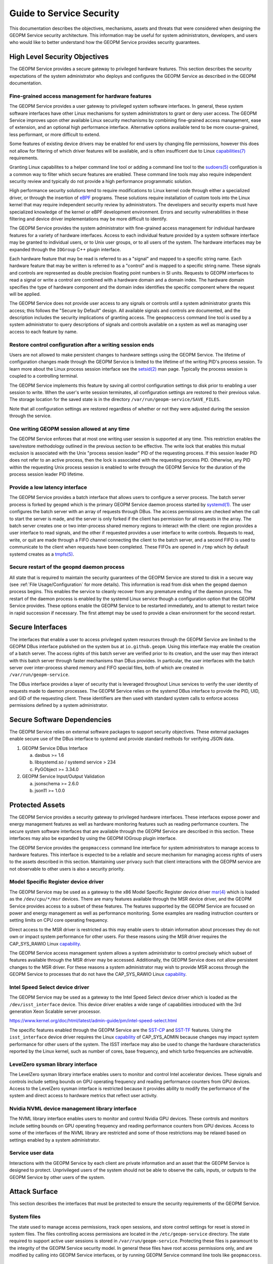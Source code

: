 
Guide to Service Security
=========================

This documentation describes the objectives, mechanisms, assets and
threats that were considered when designing the GEOPM Service security
architecture.  This information may be useful for system
administrators, developers, and users who would like to better
understand how the GEOPM Service provides security guarantees.


High Level Security Objectives
------------------------------

The GEOPM Service provides a secure gateway to privileged hardware
features. This section describes the security expectations of the
system administrator who deploys and configures the GEOPM Service as
described in the GEOPM documentation.


Fine-grained access management for hardware features
^^^^^^^^^^^^^^^^^^^^^^^^^^^^^^^^^^^^^^^^^^^^^^^^^^^^

The GEOPM Service provides a user gateway to privileged system
software interfaces. In general, these system software interfaces have
other Linux mechanisms for system administrators to grant or deny user
access.  The GEOPM Service improves upon other available Linux
security mechanisms by combining fine-grained access management, ease
of extension, and an optional high performance interface. Alternative
options available tend to be more course-grained, less performant, or
more difficult to extend.

Some features of existing device drivers may be enabled for
end users by changing file permissions, however this does not allow
for filtering of which driver features will be available, and is often
insufficent due to Linux
`capabilities(7) <https://man7.org/linux/man-pages/man7/capabilities.7.html>`__
requirements.

Granting Linux capabilites to a helper command line tool or adding a
command line tool to the
`sudoers(5) <https://man7.org/linux/man-pages/man5/sudoers.5.html>`__
configuration is a common way to filter which secure features are
enabled.  These command line tools may also require independent
security review and typically do not provide a high performance
programmatic solution.

High performance security solutions tend to require modifications to
Linux kernel code through either a specialized driver, or through the
insertion of `eBPF <https://ebpf.io>`__ programs.  These solutions
require installation of custom tools into the Linux kernel that may
require independent security review by administrators.  The developers
and security experts must have specialized knowledge of the kernel or
eBPF development environment.  Errors and security vulnerabilities in
these filtering and device driver implementations may be more
difficult to identify.

The GEOPM Service provides the system administrator with fine-grained
access management for individual hardware features for a variety of
hardware interfaces. Access to each individual feature provided by a
system software interface may be granted to individual users, or to
Unix user groups, or to all users of the system.  The hardware
interfaces may be expanded through the ``IOGroup`` C++ plugin
interface.

Each hardware feature that may be read is referred to as a "signal"
and mapped to a specific string name. Each hardware feature that may
be written is referred to as a "control" and is mapped to a specific
string name. These signals and controls are represented as double
precision floating point numbers in SI units. Requests to GEOPM
interfaces to read a signal or write a control are combined with a
hardware domain and a domain index.  The hardware domain specifies the
type of hardware component and the domain index identifies the
specific component where the request will be applied.

The GEOPM Service does not provide user access to any signals or
controls until a system administrator grants this access; this follows
the "Secure by Default" design. All available signals and controls are
documented, and the description includes the security implications of
granting access. The ``geopmaccess`` command line tool is used by a
system administrator to query descriptions of signals and controls
available on a system as well as managing user access to each feature
by name.


Restore control configuration after a writing session ends
^^^^^^^^^^^^^^^^^^^^^^^^^^^^^^^^^^^^^^^^^^^^^^^^^^^^^^^^^^

Users are not allowed to make persistent changes to hardware settings
using the GEOPM Service. The lifetime of configuration changes made
through the GEOPM Service is limited to the lifetime of the writing
PID's process session.  To learn more about the Linux process session
interface see the
`setsid(2) <https://man7.org/linux/man-pages/man2/setsid.2.html>`__
man page.  Typically the process session is coupled to a controlling
terminal.

The GEOPM Service implements this feature by saving all control
configuration settings to disk prior to enabling a user session to
write. When the user's write session terminates, all configuration
settings are restored to their previous value. The storage location
for the saved state is in the directory
``/var/run/geopm-service/SAVE_FILES``.

Note that all configuration settings are restored regardless of
whether or not they were adjusted during the session through the
service.


One writing GEOPM session allowed at any time
^^^^^^^^^^^^^^^^^^^^^^^^^^^^^^^^^^^^^^^^^^^^^

The GEOPM Service enforces that at most one writing user session is
supported at any time.  This restriction enables the save/restore
methodology outlined in the previous section to be effective. The
write lock that enables this mutual exclusion is associated with the
Unix "process session leader" PID of the requesting process. If this
session leader PID does not refer to an active process, then the lock
is associated with the requesting process PID. Otherwise, any PID
within the requesting Unix process session is enabled to write through
the GEOPM Service for the duration of the process session leader PID
lifetime.


Provide a low latency interface
^^^^^^^^^^^^^^^^^^^^^^^^^^^^^^^

The GEOPM Service provides a batch interface that allows users to
configure a server process.  The batch server process is forked by
``geopmd`` which is the primary GEOPM Service daemon process started
by
`systemd(1) <https://man7.org/linux/man-pages/man1/systemd.1.html>`__.
The user configures the batch server with an array of requests through
DBus. The access permissions are checked when the call to start the
server is made, and the server is only forked if the client has
permission for all requests in the array. The batch server creates one
or two inter-process shared memory regions to interact with the
client: one region provides a user interface to read signals, and the
other if requested provides a user interface to write
controls. Requests to read, write, or quit are made through a FIFO
channel connecting the client to the batch server, and a second FIFO
is used to communicate to the client when requests have been
completed. These FIFOs are opened in ``/tmp`` which by default systemd
creates as a `tmpfs(5)
<https://man7.org/linux/man-pages/man5/tmpfs.5.html>`__.


Secure restart of the ``geopmd`` daemon process
^^^^^^^^^^^^^^^^^^^^^^^^^^^^^^^^^^^^^^^^^^^^^^^

All state that is required to maintain the security guarantees of the
GEOPM Service are stored to disk in a secure way (see
:ref:`File Usage/Configuration`
for more details).  This information is read from disk when the
``geopmd`` daemon process begins. This enables the service to cleanly
recover from any premature ending of the daemon process. The restart
of the daemon process is enabled by the systemd Linux service though a
configuration option that the GEOPM Service provides. These options
enable the GEOPM Service to be restarted immediately, and to attempt
to restart twice in rapid succession if necessary. The first attempt
may be used to provide a clean environment for the second restart.


Secure Interfaces
-----------------

The interfaces that enable a user to access privileged system
resources through the GEOPM Service are limited to the GEOPM DBus
interface published on the system bus at ``io.github.geopm``. Using
this interface may enable the creation of a batch server. The access
rights of this batch server are verified prior to its creation, and
the user may then interact with this batch server through faster
mechanisms than DBus provides. In particular, the user interfaces with
the batch server over inter-process shared memory and FIFO special files,
both of which are created in ``/var/run/geopm-service``.

The DBus interface provides a layer of security that is leveraged
throughout Linux services to verify the user identity of requests made
to daemon processes. The GEOPM Service relies on the systemd DBus
interface to provide the PID, UID, and GID of the requesting client.
These identifiers are then used with standard system calls to enforce
access permissions defined by a system administrator.


Secure Software Dependencies
----------------------------

The GEOPM Service relies on external software packages to support
security objectives. These external packages enable secure use of the
DBus interface to systemd and provide standard methods for verifying
JSON data.

1. GEOPM Service DBus Interface

   a. dasbus >= 1.6

   b. libsystemd.so / systemd service > 234

   c. PyGObject >= 3.34.0

2. GEOPM Service Input/Output Validation

   a. jsonschema >= 2.6.0

   b. json11 >= 1.0.0


Protected Assets
----------------

The GEOPM Service provides a security gateway to privileged hardware
interfaces. These interfaces expose power and energy management
features as well as hardware monitoring features such as reading
performance counters. The secure system software interfaces that are
available through the GEOPM Service are described in this
section. These interfaces may also be expanded by using the GEOPM
IOGroup plugin interface.

The GEOPM Service provides the ``geopmaccess`` command line interface
for system administrators to manage access to hardware features. This
interface is expected to be a reliable and secure mechanism for
managing access rights of users to the assets described in this
section.  Maintaining user privacy such that client interactions with
the GEOPM service are not observable to other users is also a security
priority.


Model Specific Register device driver
^^^^^^^^^^^^^^^^^^^^^^^^^^^^^^^^^^^^^

The GEOPM Service may be used as a gateway to the x86 Model Specific
Register device driver
`msr(4) <https://man7.org/linux/man-pages/man4/msr.4.html>`__
which is loaded as the ``/dev/cpu/*/msr`` devices.  There are many
features available through the MSR device driver, and the GEOPM
Service provides access to a subset of these features. The features
supported by the GEOPM Service are focused on power and energy
management as well as performance monitoring. Some examples are
reading instruction counters or setting limits on CPU core operating
frequency.

Direct access to the MSR driver is restricted as this may enable users
to obtain information about processes they do not own or impact system
performance for other users. For these reasons using the MSR driver
requires the CAP_SYS_RAWIO Linux
`capability <https://man7.org/linux/man-pages/man7/capabilities.7.html>`__.

The GEOPM Service access management system allows a system
administrator to control precisely which subset of features available
through the MSR driver may be accessed. Additionally, the GEOPM
Service does not allow persistent changes to the MSR driver. For these
reasons a system administrator may wish to provide MSR access through
the GEOPM Service to processes that do not have the CAP_SYS_RAWIO
Linux
`capability <https://man7.org/linux/man-pages/man7/capabilities.7.html>`__.


Intel Speed Select device driver
^^^^^^^^^^^^^^^^^^^^^^^^^^^^^^^^

The GEOPM Service may be used as a gateway to the Intel Speed Select
device driver which is loaded as the ``/dev/isst_interface``
device. This device driver enables a wide range of capabilities
introduced with the 3rd generation Xeon Scalable server processor.

https://www.kernel.org/doc/html/latest/admin-guide/pm/intel-speed-select.html

The specific features enabled through the GEOPM Service are the
`SST-CP <https://www.kernel.org/doc/html/latest/admin-guide/pm/intel-speed-select.html#intel-r-speed-select-technology-core-power-intel-r-sst-cp>`__
and
`SST-TF <https://www.kernel.org/doc/html/latest/admin-guide/pm/intel-speed-select.html#intel-r-speed-select-technology-turbo-frequency-intel-r-sst-tf>`__
features. Using the ``isst_interface`` device driver requires the
Linux
`capability <https://man7.org/linux/man-pages/man7/capabilities.7.html>`__
of CAP_SYS_ADMIN because changes may impact system performance for
other users of the system. The ISST interface may also be used to
change the hardware characteristics reported by the Linux kernel, such
as number of cores, base frequency, and which turbo frequencies are
achievable.


LevelZero sysman library interface
^^^^^^^^^^^^^^^^^^^^^^^^^^^^^^^^^^

The LevelZero sysman library interface enables users to monitor and
control Intel accelerator devices. These signals and controls include
setting bounds on GPU operating frequency and reading performance
counters from GPU devices. Access to the LevelZero sysman interface is
restricted because it provides ability to modify the performance of
the system and direct access to hardware metrics that reflect user
activity.


Nvidia NVML device management library interface
^^^^^^^^^^^^^^^^^^^^^^^^^^^^^^^^^^^^^^^^^^^^^^^

The NVML library interface enables users to monitor and control Nvidia
GPU devices. These controls and monitors include setting bounds on GPU
operating frequency and reading performance counters from GPU devices.
Access to some of the interfaces of the NVML library are restricted
and some of those restrictions may be relaxed based on settings
enabled by a system administrator.


Service user data
^^^^^^^^^^^^^^^^^

Interactions with the GEOPM Service by each client are private
information and an asset that the GEOPM Service is designed to
protect.  Unprivileged users of the system should not be able to
observe the calls, inputs, or outputs to the GEOPM Service by other
users of the system.


Attack Surface
--------------

This section describes the interfaces that must be protected to ensure
the security requirements of the GEOPM Service.


System files
^^^^^^^^^^^^

The state used to manage access permissions, track open sessions, and
store control settings for reset is stored in system files. The files
controlling access permissions are located in the
``/etc/geopm-service`` directory. The state required to support active
user sessions is stored in ``/var/run/geopm-service``. Protecting
these files is paramount to the integrity of the GEOPM Service
security model.  In general these files have root access permissions
only, and are modified by calling into GEOPM Service interfaces, or by
running GEOPM Service command line tools like ``geopmaccess``.


Inter-process shared memory
^^^^^^^^^^^^^^^^^^^^^^^^^^^

The batch server interface of the GEOPM Service uses POSIX
inter-process shared memory to communicate telemetry and
configurations with a user processes. For each batch session opened by
a user process there are one or two shared memory regions opened for
communication. Protecting the integrity of these shared system
resources is a critical part of our security model. Access to these
shared memory regions by a user other than the client can result in
escalation of privileges, and subversion of the administrative access
lists.


FIFO special files
^^^^^^^^^^^^^^^^^^

In conjunction with the inter-process shared memory, there are FIFO
special files created in ``/tmp``, the temporary file system, to
support the batch server features of the GEOPM Service. Notifications
sent between the client and server about updates to data in
inter-process shared memory go across the FIFOs which serve as a
synchronization mechanism.  Adversarial access to these files could
cause deadlocks in the batch server or client process or enable
information about the client session requests to be observed.


Systemd DBus interface
^^^^^^^^^^^^^^^^^^^^^^

The systemd DBus implementation is a standard Linux interface for
secure communication with Linux system services.  The
`sd-bus(3) <https://man7.org/linux/man-pages/man3/sd-bus.3.html>`__
DBus interface of the Linux systemd service provides the mechanism for
users to securely exchange requests and results with the GEOPM
Service. The DBus interface also enables the GEOPM Service to securely
identify the source of client requests. The GEOPM implementation uses
the
`dasbus <https://dasbus.readthedocs.io>`__
and
`PyGObject <https://pygobject.readthedocs.io>`__
Python modules to implement the server side of the GEOPM DBus
interface in Python, while it uses the libsystemd.so to implement a C
interface to the client side of the GEOPM DBus interface directly with
the
`sd-bus(3) <https://man7.org/linux/man-pages/man3/sd-bus.3.html>`__
interface.  The GEOPM Service relies on these standard Linux tools to
provide a trusted interface and a secured attack surface.


Logging
^^^^^^^

GEOPM's implementation ensures that GEOPM has sufficient logging to
provide traceability to system administrators about user
interactions. This includes logging of security critical events (e.g.
user interactions that result in changing the system configuration),
avoiding excessive logging, avoiding public logging of private
information and ensuring logs are reliable.

The GEOPM Service has the capability of writing to the logging service
provided by ``dasbus``. Most commonly this is the logging capabilities
provided by systemd, and are accessible via the journalctl command
(e.g.  journalctl -u geopm) or through inspection of
``/var/log/messages`` or similar ways of viewing the ``syslog`` which
may depend on how the system is configured.

The GEOPM Service will log any error conditions that arise from
attempting to set up or use configuration files stored in a secure
location.  See
:ref:`System files`
for more information about these secure files.


Security Threats
----------------

This section enumerates the mechanisms that an adversary may use in an
attempt to breach the attack surface to subvert the security
guarantees of the GEOPM Service. Each threat is split out into its own
subsection.  The threat is described in the context of how the
mechanism might be used against the GEOPM Service attack surface, and
how the surface is secured against this threat.


Malicious input or private output
^^^^^^^^^^^^^^^^^^^^^^^^^^^^^^^^^

Each GEOPM Service interface that may be accessed by an unprivileged
user is a threat vector.  All input recieved from the user is
validated to ensure no malicious or malformed data is used in any way
that may result in a compromised or misconfigured system. All output
from these interfaces is vetted to ensure that the service does not
emit private, malicious, or malformed data.

The GEOPM Service provides two interfaces for end users.  One is the
``io.github.geopm`` DBus interface published through systemd.  The
other is the batch server interface which may be created with a
request to the GEOPM DBus interface.  The batch server is accessed by
the end user through inter-process shared memory, and FIFO special
files in the temporary file system.


File usage/configuration
^^^^^^^^^^^^^^^^^^^^^^^^

As GEOPM reads and writes configuration files to disk, it is important
to validate that the file usage is done as securely as possible. This
includes verifying an input file is not a symbolic link to an
unintended resource, verifying that all temporary files are cleaned up
properly, and that the temporary files and directories that are used
do not have excessive permissions.

The GEOPM Service utilizes files on disk to support several behaviors
including facilitating user/group access to privileged
signals/controls, storing state information about in-progress client
sessions, and saving the initial state of hardware controls so that
any control changes may be reverted. GEOPM utilizes temporary files
and move semantics to ensure that files written to the secure
locations previously described are complete and have valid data.

GEOPM mitigates threats in this space by performing several checks on
any files/directories used for input. Note that there are no user
facing APIs provided by the GEOPM Service that take paths as
input. All directory paths used in the GEOPM Service are statically
defined in the source code.

A secure API for dealing with files and directories resides in
`system_files.py <https://github.com/geopm/geopm/blob/dev/service/geopmdpy/system_files.py>`__.
The functions that match the pattern system_files.secure_*() are the
only interfaces called by the GEOPM Service to access files located in
``/etc`` and ``/var/run``. These secure functions are used to make
directories and any input or output to these system files.

When making directories, if the path already exists checks are
performed to ensure: the path is a regular directory, the path is not
a link, the path is accessible by the caller, the path is owned by the
calling process UID/GID, and the permissions on the directory are set
to the right permissions (chosen to be as restrictive as possible). If
the path is determined to be insecure, the existing path is renamed to
indicate it is invalid and preserved for later auditing. In this case
a new directory will be created at the specified path. If the path did
not already exist, a new directory is created with the proper
permissions.

By default, directories are created with 0o700 permissions (i.e. rwx
only for the owner). Some directories, for example
``/var/run/geopm-service``, also require execution permissions (i.e.
0o711). For more details on how directories are created and default
permissions, please see the `system_files.py <http://geopm.github.io/geopmdpy.7.html#module-geopmdpy.system_files>`__
documentation

When making files, a temporary file is first created with 0o600 or
owner rw only permissions. The desired contents are then written to
this temporary file. Once writing is complete, the temporary file is
renamed to the desired path while preserving the 0o600
permissions. This rename is atomic, so it is not possible for files to
exist with partial/corrupt data. Any existing file at the desired
location will be overwritten.

When reading files, first the path's security is verified.  The
implementation asserts that the path describes an existing regular
file which is not a link nor a directory.  After the path is verified,
a file descriptor is opened referencing the path and this file
descriptor's security is verified.  The implementation asserts that
the descriptor refers to a regular file owned by the calling process
UID/GID and that the file descriptor has minimal permissions
(i.e. 0o600 or rw for the owner only).  After these assertions have
been made, the implementation reads the entire file contents into a
string buffer and the file descriptor is closed.


External dependencies
^^^^^^^^^^^^^^^^^^^^^

The GEOPM Service utilizes shared libraries to facilitate user plugins
of the IOGroups and Agents. The service expects the plugins to reside
in a particular path on disk that can only be set by the system
administrator. If valid shared objects reside in the prescribed
location, they will be loaded at service startup and utilized if
requested by the user. The expectation is that a system administrator
would set the plugin path and only place vetted plugins there if
needed.  The GEOPM Service is a systemd service unit which is
configured through the
`systemd.service(5) <https://man7.org/linux/man-pages/man5/systemd.service.5.html>`__
file.  The configuration file provided with the GEOPM source code,
`geopm.service <https://github.com/geopm/geopm/blob/dev/service/geopm.service>`__,
does not export the ``GEOPM_PLUGIN_PATH`` environment variable before
launching ``geopmd``, so this feature is disabled by default.

GEOPM makes use of third-party JSON libraries in the C/C++ runtime,
and several Python modules in the case of the GEOPM Service. Through
the course of the nightly integration testing of GEOPM, the latest
released versions of all external Python modules are installed via
pip. If any issues arise, reports are automatically generated to
detail the failure and are sent to the developers. For the C/C++ JSON
usage, the upstream repository is periodically checked to ensure the
code that resides in GEOPM is up-to-date.
